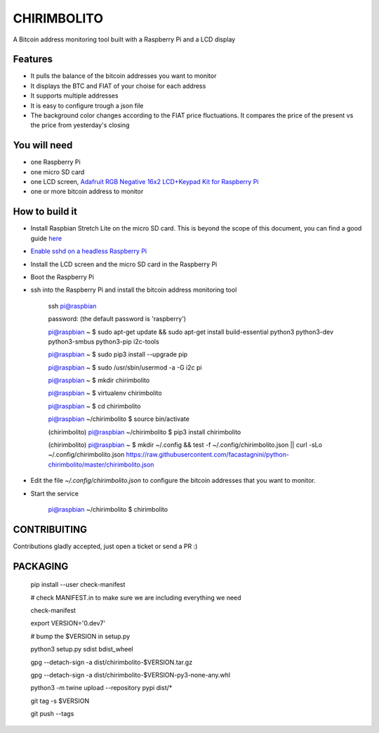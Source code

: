 ============
CHIRIMBOLITO
============

.. image:: https://api.codacy.com/project/badge/Grade/09b74b48abd44905892de63270b0e77d
   :target: https://www.codacy.com/app/facastagnini_2/chirimbolito
.. image:: https://badge.fury.io/py/chirimbolito.svg
   :target: https://badge.fury.io/py/chirimbolito

A Bitcoin address monitoring tool built with a Raspberry Pi and a LCD display

.. image:: https://j.gifs.com/32EWxp.gif
   :target: https://youtu.be/tuYTrJn6IcY

********
Features
********

- It pulls the balance of the bitcoin addresses you want to monitor
- It displays the BTC and FIAT of your choise for each address
- It supports multiple addresses
- It is easy to configure trough a json file
- The background color changes according to the FIAT price fluctuations. It compares the price of the present vs the price from yesterday's closing

*************
You will need
*************

- one Raspberry Pi
- one micro SD card
- one LCD screen, `Adafruit RGB Negative 16x2 LCD+Keypad Kit for Raspberry Pi <https://www.adafruit.com/product/1110>`_
- one or more bitcoin address to monitor

***************
How to build it
***************

- Install Raspbian Stretch Lite on the micro SD card. This is beyond the scope of this document, you can find a good guide `here <https://www.raspberrypi.org/downloads/raspbian/>`_
- `Enable sshd on a headless Raspberry Pi <https://www.raspberrypi.org/documentation/remote-access/ssh/>`_
- Install the LCD screen and the micro SD card in the Raspberry Pi
- Boot the Raspberry Pi
- ssh into the Raspberry Pi and install the bitcoin address monitoring tool

    ssh pi@raspbian

    password: (the default password is 'raspberry')

    pi@raspbian ~ $ sudo apt-get update && sudo apt-get install build-essential python3 python3-dev python3-smbus python3-pip i2c-tools

    pi@raspbian ~ $ sudo pip3 install --upgrade pip
    
    pi@raspbian ~ $ sudo /usr/sbin/usermod -a -G i2c pi

    pi@raspbian ~ $ mkdir chirimbolito
    
    pi@raspbian ~ $ virtualenv chirimbolito
    
    pi@raspbian ~ $ cd chirimbolito
    
    pi@raspbian ~/chirimbolito $ source bin/activate
    
    (chirimbolito) pi@raspbian ~/chirimbolito $ pip3 install chirimbolito

    (chirimbolito) pi@raspbian ~ $ mkdir ~/.config && test -f ~/.config/chirimbolito.json || curl -sLo ~/.config/chirimbolito.json https://raw.githubusercontent.com/facastagnini/python-chirimbolito/master/chirimbolito.json
 

- Edit the file `~/.config/chirimbolito.json` to configure the bitcoin addresses that you want to monitor.
- Start the service

    pi@raspbian ~/chirimbolito $ chirimbolito


*************
CONTRIBUITING
*************
Contributions gladly accepted, just open a ticket or send a PR :)

*********
PACKAGING
*********

    pip install --user check-manifest

    # check MANIFEST.in to make sure we are including everything we need

    check-manifest

    export VERSION='0.dev7'

    # bump the $VERSION in setup.py

    python3 setup.py sdist bdist_wheel
    
    gpg --detach-sign -a dist/chirimbolito-$VERSION.tar.gz
    
    gpg --detach-sign -a dist/chirimbolito-$VERSION-py3-none-any.whl
    
    python3 -m twine upload --repository pypi dist/*
    
    git tag -s $VERSION
    
    git push --tags
